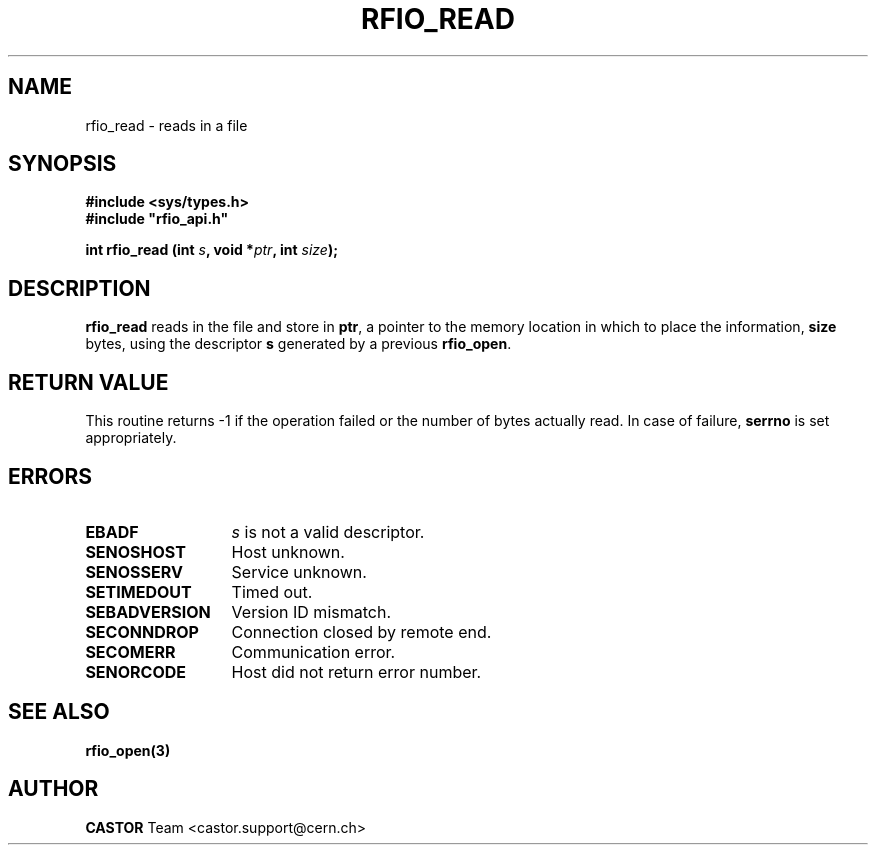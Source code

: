 .\"
.\" $Id: rfio_read.man,v 1.4 2001/09/26 09:13:53 jdurand Exp $
.\"
.\" @(#)$RCSfile: rfio_read.man,v $ $Revision: 1.4 $ $Date: 2001/09/26 09:13:53 $ CERN IT-PDP/DM Jean-Philippe Baud
.\" Copyright (C) 1999-2001 by CERN/IT/PDP/DM
.\" All rights reserved
.\"
.TH RFIO_READ 3 "$Date: 2001/09/26 09:13:53 $" CASTOR "Rfio Library Functions"
.SH NAME
rfio_read \- reads in a file
.SH SYNOPSIS
.B #include <sys/types.h>
.br
\fB#include "rfio_api.h"\fR
.sp
.BI "int rfio_read (int " s ", void *" ptr ", int " size ");"
.SH DESCRIPTION
.B rfio_read
reads in the file and store in
.BR ptr ,
a pointer to the memory location in which to place the information,
.BI size
bytes, using the descriptor
.BI s
generated by a previous
.BR rfio_open .
.SH RETURN VALUE
This routine returns -1 if the operation failed or the number of bytes actually read. In case of failure, 
.B serrno
is set appropriately.
.SH ERRORS
.TP 1.3i
.B EBADF
.I s
is not a valid descriptor.
.TP
.B SENOSHOST
Host unknown.
.TP
.B SENOSSERV
Service unknown.
.TP
.B SETIMEDOUT
Timed out.
.TP
.B SEBADVERSION
Version ID mismatch.
.TP
.B SECONNDROP
Connection closed by remote end.
.TP
.B SECOMERR
Communication error.
.TP
.B SENORCODE
Host did not return error number.
.SH SEE ALSO
.BR rfio_open(3)
.SH AUTHOR
\fBCASTOR\fP Team <castor.support@cern.ch>
